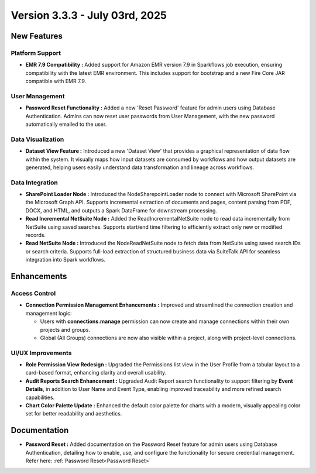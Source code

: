 Version 3.3.3 - July 03rd, 2025
=====


New Features
-----
Platform Support
++++

* **EMR 7.9 Compatibility :** Added support for Amazon EMR version 7.9 in Sparkflows job execution, ensuring compatibility with the latest EMR environment. This includes support for bootstrap and a new Fire Core JAR compatible with EMR 7.9.

User Management
++++
* **Password Reset Functionality :** Added a new 'Reset Password' feature for admin users using Database Authentication. Admins can now reset user passwords from User Management, with the new password automatically emailed to the user.

Data Visualization
++++
* **Dataset View Feature :** Introduced a new 'Dataset View' that provides a graphical representation of data flow within the system. It visually maps how input datasets are consumed by workflows and how output datasets are generated, helping users easily understand data transformation and lineage across workflows.

Data Integration
++++
* **SharePoint Loader Node :** Introduced the NodeSharepointLoader node to connect with Microsoft SharePoint via the Microsoft Graph API. Supports incremental extraction of documents and pages, content parsing from PDF, DOCX, and HTML, and outputs a Spark DataFrame for downstream processing.

* **Read Incremental NetSuite Node :** Added the ReadIncrementalNetSuite node to read data incrementally from NetSuite using saved searches. Supports start/end time filtering to efficiently extract only new or modified records.

* **Read NetSuite Node :** Introduced the NodeReadNetSuite node to fetch data from NetSuite using saved search IDs or search criteria. Supports full-load extraction of structured business data via SuiteTalk API for seamless integration into Spark workflows.




Enhancements
-----
Access Control 
++++

* **Connection Permission Management Enhancements :** Improved and streamlined the connection creation and management logic:

  * Users with **connections.manage** permission can now create and manage connections within their own projects and groups.
  * Global (All Groups) connections are now also visible within a project, along with project-level connections.

UI/UX Improvements
++++
* **Role Permission View Redesign :** Upgraded the Permissions list view in the User Profile from a tabular layout to a card-based format, enhancing clarity and overall usability.
* **Audit Reports Search Enhancement :** Upgraded Audit Report search functionality to support filtering by **Event Details**, in addition to User Name and Event Type, enabling improved traceability and more refined search capabilities.
* **Chart Color Palette Update :** Enhanced the default color palette for charts with a modern, visually appealing color set for better readability and aesthetics.


Documentation
-----
* **Password Reset :** Added documentation on the Password Reset feature for admin users using Database Authentication, detailing how to enable, use, and configure the functionality for secure credential management. Refer here: :ref:`Password Reset<Password Reset>`


























